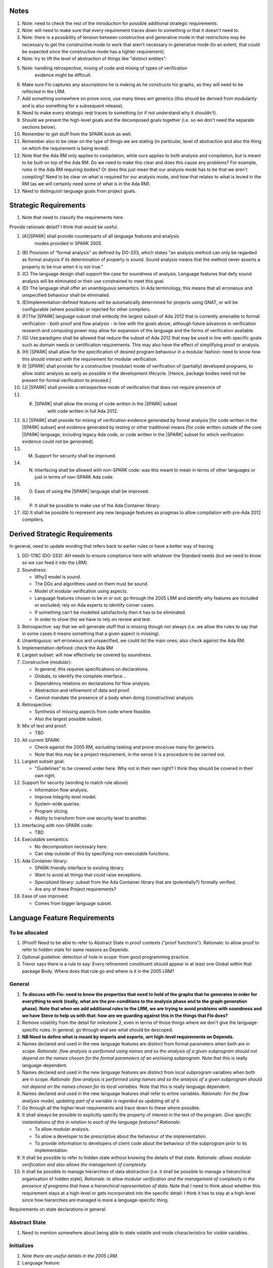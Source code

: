 

Notes
-----

#. Note: need to check the rest of the introduction for possible additional
   strategic requirements.

#. Note: will need to make sure that every requirement traces down to something
   or that it doesn't need to.

#. Note: there is a possibility of tension between constructive and generative mode
   in that restrictions may be necessary to get the constructive mode to work that
   aren't necessary in generative mode (to an extent, that could be expected
   since the constructive mode has a tighter requirement).

#. Note: try to lift the level of abstraction of things like "distinct entities".

#. Note: handling retrospective, mixing of code and mixing of types of verification
    evidence might be difficult.

#. Make sure Flo captures any assumptions he is making as he constructs his graphs,
   as they will need to be reflected in the LRM.

#. Add something somewhere on prove once, use many times wrt generics (this should be derived from modularity
   and is also something for a subsequent release).

#. Need to make every strategic reqt traces to something (or if not understand why
   it shouldn't).

#. Should we present the high-level goals and the decomposed
   goals together (i.e. so we don't need the separate sections
   below).

#. Remember to get stuff from the SPARK book as well.

#. Remember also to be clear on the type of things we are stating (in particular,
   level of abstraction and also the thing on which the requirement is being levied).

#. Note that the Ada RM only applies to compilation, while ours applies to both
   analysis and compilation, but is meant to be built on top of the Ada RM.
   Do we need to make this clear and does this cause any problems? For example,
   rules in the Ada RM requiring bodies? Or does this just mean that our
   analysis mode has to be that we aren't compiling? Need to be clear on
   what is required for our analysis mode, and how that relates to what is
   levied in the RM (as we will certainly need some of what is in the Ada RM).

#. Need to distinguish language goals from project goals.

Strategic Requirements
----------------------

#. Note that need to classify the requirements here.

Provide rationale detail? I think that would be useful.

#. (A)|SPARK| shall provide counterparts of all language features and analysis
    modes provided in SPARK 2005.

#. (B) Provision of "formal analysis" as defined by DO-333, which states
   "an analysis method can only be regarded as formal analysis
   if its determination of property is sound. Sound analysis means
   that the method never asserts a property to be true when it is not true."

#. (C) The language design shall support the case for soundness of analysis.
   Language features that defy sound analysis will be eliminated or their
   use constrained to meet this goal.

#. (D) The language shall offer an unambiguous semantics. In Ada terminology,
   this means that all erroneous and unspecified behaviour shall
   be eliminated.

#. (E)Implementation-defined features will be automatically
   determined for projects using GNAT, or will be configurable (where
   possible) or rejected for other compilers.

#. (F)The |SPARK| language subset shall embody the largest subset of Ada 2012 that is
   currently amenable to formal verification - both proof and flow analysis -
   in line with the goals above, although future advances in verification
   research and computing power may allow for expansion of the language and
   the forms of verification available.

#. (G) Use paradigms shall be allowed that reduce the subset of Ada 2012 that may
   be used in line with specific goals such as domain needs or certification
   requirements. This may also have the effect of simplifying proof or analysis.

#. (H) |SPARK| shall allow for the specification of desired program behaviour in a modular
   fashion: need to know how this should interact with the requirement for
   modular verification.

#. (I) |SPARK| shall provide for a constructive (modular) mode of verification
   of (partially) developed programs, to allow static analysis as early as possible
   in the development lifecycle. [Hence, package bodies need not be present
   for formal verification to proceed.]

#. (J) |SPARK| shall provide a retrospective mode of verification that does not
   require presence of

#. (K) |SPARK| shall allow the mixing of code written in the |SPARK| subset
        with code written in full Ada 2012.

#. (L) |SPARK| shall provide for mixing of verification evidence generated
   by formal analysis [for code written in the |SPARK| subset] and
   evidence generated by testing or other traditional means [for
   code written outside of the core |SPARK| language, including
   legacy Ada code, or code written in the |SPARK| subset for which
   verification evidence could not be generated].

#. (M) Support for security shall be improved.

#. (N) Interfacing shall be allowed with non-SPARK code: was this meant to
       mean in terms of other languages or just in terms of non-SPARK Ada code.

#. (O) Ease of using the |SPARK| language shall be improved.

#. (P) It shall be possible to make use of the Ada Container library.

#. (Q) It shall be possible to represent any new language features as pragmas
   to allow compilation with pre-Ada 2012 compilers.

Derived Strategic Requirements
------------------------------

In general, need to update wording that refers back to earlier rules or
have a better way of tracing.

#. DO-178C (DO-333): AH needs to ensure compliance here with whatever the Standard
   needs (but we need to know so we can feed it into the LRM).

#. Soundness:

   * Why3 model is sound.
   * The DGs and algorithms used on them must be sound.
   * Model of modular verification using aspects.
   * Language features chosen to be in or out: go through the 2005 LRM and identify
     why features are included or excluded; rely on Ada experts to identify
     corner cases.
   * If something can't be modelled satisfactorily then it has to be eliminated.
   * In order to show this we have to rely on review and test.

#. Retrospective: say that we will generate stuff that is missing though not
   always (i.e. we allow the rules to say that in some cases it means something
   that a given aspect is missing).

#. Unambiguous: wrt erroneous and unspecified, we could list the main ones; also
   check against the Ada RM.

#. Implementation-defined: check the Ada RM

#. Largest subset: will now effectively be covered by soundness.

#. Constructive (modular):

   * In general, this requires specifications on declarations.
   * Globals, to identify the complete interface...
   * Dependency relations on declarations for flow analysis.
   * Abstraction and refinement of data and proof.
   * Cannot mandate the presence of a body when doing (constructive) analysis.

#. Retrospective:

   * Synthesis of missing aspects from code where feasible.
   * Also the largest possible subset.

#. Mix of test and proof:

   * TBD

#. All current SPARK:

   * Check against the 2005 RM, excluding tasking and prove once/use many for generics.
   * Note that this may be a project requirement, in the sense it is a procedure
     to be carried out.

#. Largest subset goal:

   * "Guidelines" to be covered under here. Why not in their own right? I think they
     should be covered in their own right.

#. Support for security (wording to match rule above)

   * Information flow analysis.
   * Improve Integrity level model.
   * System-wide queries.
   * Program slicing.
   * Ability to transform from one security level to another.

#. Interfacing with non-SPARK code:

   * TBD

#. Executable semantics:

   * No decomposition necessary here.
   * Can step outside of this by specifying non-executable functions.

#. Ada Container library:

   * SPARK-friendly interface to existing library.
   * Want to avoid all things that could raise exceptions.
   * Specialized library: subset from the Ada Container library that are (potentially?)
     formally verified.
   * Are any of these Project requirements?

#. Ease of use improved:

   * Comes from bigger language subset.


Language Feature Requirements
-----------------------------



To be allocated
^^^^^^^^^^^^^^^

#. (Proof) Need to be able to refer to Abstract State in proof contexts ("proof functions").
   Rationale: to allow proof to refer to hidden state for same reasons as Depends.

#. Optional guideline: detection of hole in scope: from good programming practice.

#. Trevor says there is a rule to say: Every refinement constituent should appear in at least one
   Global within that package Body. Where does that rule go and where is it in the
   2005 LRM?




General
^^^^^^^

#. **To discuss with Flo: need to know the properties that need to hold
   of the graphs that he generates in order for everything to work (really, what
   are the pre-conditions to the analysis phase and to the graph generation phase).
   Note that when we add additional rules to the LRM, we are trying to avoid problems
   with soundness and we have Steve to help us with that: how are we guarding against
   this in the things that Flo does?**

#. Remove volatility from the detail for milestone 2, even in terms of those
   things where we don't give the language-specific rules. In general, go through
   and see what should be descoped.

#. **NB Need to define what is meant by imports and exports, wrt high-level
   requirements on Depends.**

#. Names declared and used in the new language features are distinct from formal parameters
   when both are in scope. *Rationale: flow analysis is performed using names and so the analysis
   of a given subprogram should not depend on the names chosen for the formal parameters
   of an enclosing subprogram.* Note that this is really language-dependent.

#. Names declared and used in the new language features are distinct from local subprogram
   variables when both are in scope. *Rationale: flow analysis is performed using names and so the analysis
   of a given subprogram should not depend on the names chosen for its local variables.*
   Note that this is really language dependent.

#. Names declared and used in the new language features shall refer to entire variables.
   *Rationale: For the flow analysis model, updating part of a variable is regarded as
   updating all of it.*

#. Go through all the higher-level requirements and trace down to these where possible.

#. It shall always be possible to explicitly specify the property of interest in the text
   of the program. *Give specific instantiations of this in relation to each of
   the language features?*
   *Rationale:*

   * To allow modular analysis.

   * To allow a developer to be prescriptive about the behaviour of the implementation.

   * To provide information to developers of client code about the behaviour of the subprogram
     prior to its implementation.

#. It shall be possible to refer to hidden state without knowing the details of
   that state.
   *Rationale: allows modular verification and also allows the management of
   complexity.*

#. It shall be possible to manage hierarchies of data abstraction [i.e. it shall be possible
   to manage a hierarchical organisation of hidden state].
   *Rationale: to allow modular verification and the management of complexity in the presence
   of programs that have a hierarchical representation of data.*
   Note that I need to think about whether this requirement stays at a high-level or gets incorporated into
   the specific detail: I think it has to stay at a high-level since how hierarchies are managed is more
   a language-specific thing.

Requirements on state declarations in general:

Abstract State
^^^^^^^^^^^^^^

#. Need to mention somewhere about being able to state volatile and mode characteristics
   for visible variables.



Initializes
^^^^^^^^^^^

#. *Note there are useful details in the 2005 LRM.*

#. Language feature:

   * This language feature defines the state initialized by a given package (or the
     state from that package that is initialized (during its elaboration)?).
     *This is a fundamental point that needs to be resolved, since it impacts
     how many of the rules are phrased.*

#. Feature definition (use cases?):

   * *TBD: do we need have a clear definition of what the set of things is
     that can be initialized vs what is the set of things on which that
     initialization can depend? I think we do, and we currently don't have that.*

   * *Original text:* They shall be able to refer to visible state and state abstractions from this package (these
     are exports). Rationale: to model programs.

   * *Original text:* They can also refer to visible state and state abstractions not declared in this package
     and on which initialization depends. Rationale: to model programs.

   * *TBD: what if an item of state in this package is initialized in another
     package? Then this aspect no longer specifies what from this package
     is intialized, rather it specifies what this package initializes: these
     two things used to be the same but now they aren't necessarly. Hence,
     I think we will need to impose a restriction even at this level
     if we want to do constructive analysis.*

   * It shall be possible to specify the complete set of state initialized
     by a given package during elaboration.
     *Rationale: To allow provision of at least the same functionality as SPARK 2005
     and to allow modular analysis. In addition, it allows a specifier to
     prescribe the state to be initialized and provides information to a developer
     on what he/she can expect to happen during elaboration of this package
     even if the package body has not yet been written.*

  * It shall be possible to state - for each item of state initialized by a given
    package - the other items of state on which that initialization depends.
    *Rationale: What is the rationale here?*

  * It shall be possible to indicate that state is initialized without dependence on
    any other state.
    *Rationale: to model programs.*

  * It shall be possible to indicate that no state in the package is initialized.
    *Rationale: to model programs.*

#. Constraints:

   * *TBD: need to decide if we have to constrain things or make assumptions
     in order to get this to work. However, the constraints would likely be upon
     the underlying language rather than on our new features.*

   * It shall not be possible to state that Volatile states are intialized [and hence
     it shall not be possible to actually initialize them.
     *8Rationale: initializing of volatile variables is disallowed.*


#. Consistency:

   * Not applicable.

#. Semantics:

   * The list of initialized state shall be complete.
     *Rationale: TBD this is necessary for ??? and most value is
     given if it is complete.*

   * *TBD: do we need to add detail in relation to the semantics in terms
     of executable paths, as per Depends?*

   * That (X,Y) is in the initializes relation for a given package
     (i.e. X depends on Y) means that X is intialized by the package
     such that the intial value of Y is used to set the final value of X on
     at least one executable path.
     *Rationale: by definition.* Note that this needs to be tidied up.

   * *TBD: plus need to add detail on the case that something is initialized
     without reference to anything else.*















Initializes Refinement
^^^^^^^^^^^^^^^^^^^^^^

#. General points:

   * There isn't much point in doing this until the actual Initializes detail
     is worked out.

   * The 2005 LRM has useful detail in relation to this.

   * The 2014 LRM isn't complete in the sense that it doesn't talk about
     the imports.

   * In general, the definition of the detail here should be similar to Depends.

#. Language feature:

#. Feature definition (use cases?):

   * This gives the definition of what is checked.

#. Constraints:

#. Consistency:

#. Semantics:

   * The basic definition of this can be given by the Abstraction function I
     defined for abstract state refinement.

#. Every state abstraction output of the Initializes clause has a refinement of
    which every constituent is initialized.

#. This language feature must be able to deal with the data abstraction hierarchy.

#. Every (output) variable from the visible part of the spec in an Initializes clause mst be initialized.

#. If something is not covered by the Initialization aspect then it is not initialized
   (unless it is volatile, etc).

#. If (X,Y) is in the Initializes relationship then X is intialized and its initialization
   depends on Y.

#. The ones above are about the meaning of the aspect and I think I can simplify that
   detail a lot.

#. (Volatile) Non-volatile constituents of volatile variables need to be initialzed,
    though without being dependent on anything.
    Rationale: it is implicit that the abstract version is initialized.

#. (Null) Must initialize constituents of null abstract state. Rationale: is
    implicit that the abstract version is initialized.
